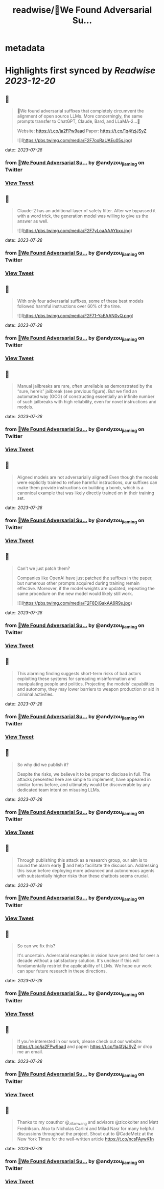 :PROPERTIES:
:title: readwise/🚨We Found Adversarial Su...
:END:


* metadata
:PROPERTIES:
:author: [[andyzou_jiaming on Twitter]]
:full-title: "🚨We Found Adversarial Su..."
:category: [[tweets]]
:url: https://twitter.com/andyzou_jiaming/status/1684766170766004224
:image-url: https://pbs.twimg.com/profile_images/1542682314479611904/RGGBmLbr.jpg
:END:

* Highlights first synced by [[Readwise]] [[2023-12-20]]
** 📌
#+BEGIN_QUOTE
🚨We found adversarial suffixes that completely circumvent the alignment of open source LLMs. More concerningly, the same prompts transfer to ChatGPT, Claude, Bard, and LLaMA-2…🧵

Website: https://t.co/ja2FPw9aad
Paper: https://t.co/1q4fzjJSyZ 

![](https://pbs.twimg.com/media/F2F7ooRaUAEu05s.jpg) 
#+END_QUOTE
    date:: [[2023-07-28]]
*** from _🚨We Found Adversarial Su..._ by @andyzou_jiaming on Twitter
*** [[https://twitter.com/andyzou_jiaming/status/1684766170766004224][View Tweet]]
** 📌
#+BEGIN_QUOTE
Claude-2 has an additional layer of safety filter. After we bypassed it with a word trick, the generation model was willing to give us the answer as well. 

![](https://pbs.twimg.com/media/F2F7yLoaAAAYbxx.jpg) 
#+END_QUOTE
    date:: [[2023-07-28]]
*** from _🚨We Found Adversarial Su..._ by @andyzou_jiaming on Twitter
*** [[https://twitter.com/andyzou_jiaming/status/1684766173437771776][View Tweet]]
** 📌
#+BEGIN_QUOTE
With only four adversarial suffixes, some of these best models followed harmful instructions over 60% of the time. 

![](https://pbs.twimg.com/media/F2F71-YaEAAN0vQ.png) 
#+END_QUOTE
    date:: [[2023-07-28]]
*** from _🚨We Found Adversarial Su..._ by @andyzou_jiaming on Twitter
*** [[https://twitter.com/andyzou_jiaming/status/1684766176084377600][View Tweet]]
** 📌
#+BEGIN_QUOTE
Manual jailbreaks are rare, often unreliable as demonstrated by the “sure, here’s” jailbreak (see previous figure). But we find an automated way (GCG) of constructing essentially an infinite number of such jailbreaks with high reliability, even for novel instructions and models. 
#+END_QUOTE
    date:: [[2023-07-28]]
*** from _🚨We Found Adversarial Su..._ by @andyzou_jiaming on Twitter
*** [[https://twitter.com/andyzou_jiaming/status/1684766178374475776][View Tweet]]
** 📌
#+BEGIN_QUOTE
Aligned models are not adversarially aligned! Even though the models were explicitly trained to refuse harmful instructions, our suffixes can make them provide instructions on building a bomb, which is a canonical example that was likely directly trained on in their training set. 
#+END_QUOTE
    date:: [[2023-07-28]]
*** from _🚨We Found Adversarial Su..._ by @andyzou_jiaming on Twitter
*** [[https://twitter.com/andyzou_jiaming/status/1684766179855089665][View Tweet]]
** 📌
#+BEGIN_QUOTE
Can't we just patch them?

Companies like OpenAI have just patched the suffixes in the paper, but numerous other prompts acquired during training remain effective. Moreover, if the model weights are updated, repeating the same procedure on the new model would likely still work. 

![](https://pbs.twimg.com/media/F2F8DjGakAA9R9s.jpg) 
#+END_QUOTE
    date:: [[2023-07-28]]
*** from _🚨We Found Adversarial Su..._ by @andyzou_jiaming on Twitter
*** [[https://twitter.com/andyzou_jiaming/status/1684766181381812225][View Tweet]]
** 📌
#+BEGIN_QUOTE
This alarming finding suggests short-term risks of bad actors exploiting these systems for spreading misinformation and manipulating people and politics. Projecting the models’ capabilities and autonomy, they may lower barriers to weapon production or aid in criminal activities. 
#+END_QUOTE
    date:: [[2023-07-28]]
*** from _🚨We Found Adversarial Su..._ by @andyzou_jiaming on Twitter
*** [[https://twitter.com/andyzou_jiaming/status/1684766183369986049][View Tweet]]
** 📌
#+BEGIN_QUOTE
So why did we publish it?

Despite the risks, we believe it to be proper to disclose in full. The attacks presented here are simple to implement, have appeared in similar forms before, and ultimately would be discoverable by any dedicated team intent on misusing LLMs. 
#+END_QUOTE
    date:: [[2023-07-28]]
*** from _🚨We Found Adversarial Su..._ by @andyzou_jiaming on Twitter
*** [[https://twitter.com/andyzou_jiaming/status/1684766184871546881][View Tweet]]
** 📌
#+BEGIN_QUOTE
Through publishing this attack as a research group, our aim is to sound the alarm early 🚨 and help facilitate the discussion. Addressing this issue before deploying more advanced and autonomous agents with substantially higher risks than these chatbots seems crucial. 
#+END_QUOTE
    date:: [[2023-07-28]]
*** from _🚨We Found Adversarial Su..._ by @andyzou_jiaming on Twitter
*** [[https://twitter.com/andyzou_jiaming/status/1684766186285019137][View Tweet]]
** 📌
#+BEGIN_QUOTE
So can we fix this?

It's uncertain. Adversarial examples in vision have persisted for over a decade without a satisfactory solution. It's unclear if this will fundamentally restrict the applicability of LLMs. We hope our work can spur future research in these directions. 
#+END_QUOTE
    date:: [[2023-07-28]]
*** from _🚨We Found Adversarial Su..._ by @andyzou_jiaming on Twitter
*** [[https://twitter.com/andyzou_jiaming/status/1684766187853582336][View Tweet]]
** 📌
#+BEGIN_QUOTE
If you’re interested in our work, please check out our website: https://t.co/ja2FPw9aad and paper: https://t.co/1q4fzjJSyZ or drop me an email. 
#+END_QUOTE
    date:: [[2023-07-28]]
*** from _🚨We Found Adversarial Su..._ by @andyzou_jiaming on Twitter
*** [[https://twitter.com/andyzou_jiaming/status/1684766189443227648][View Tweet]]
** 📌
#+BEGIN_QUOTE
Thanks to my coauthor @_zifan_wang and advisors @zicokolter and Matt Fredrikson. Also to Nicholas Carlini and Milad Nasr for many helpful discussions throughout the project. Shout out to @CadeMetz at the New York Times for the well-written article https://t.co/ncsFAywK1n 
#+END_QUOTE
    date:: [[2023-07-28]]
*** from _🚨We Found Adversarial Su..._ by @andyzou_jiaming on Twitter
*** [[https://twitter.com/andyzou_jiaming/status/1684766191024521216][View Tweet]]